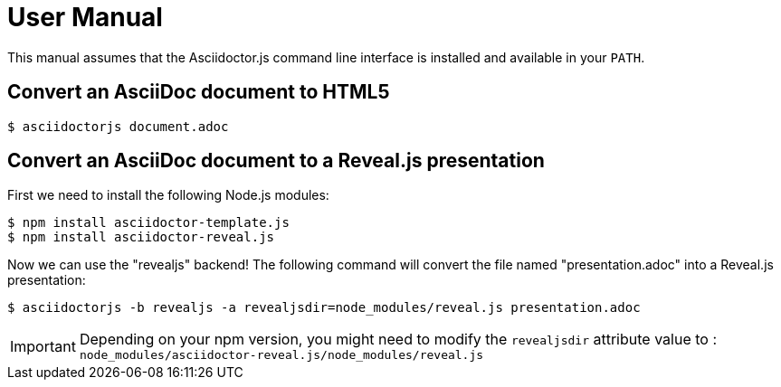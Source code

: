 = User Manual

This manual assumes that the Asciidoctor.js command line interface is installed and available in your `PATH`.

== Convert an AsciiDoc document to HTML5

 $ asciidoctorjs document.adoc

== Convert an AsciiDoc document to a Reveal.js presentation

First we need to install the following Node.js modules:

 $ npm install asciidoctor-template.js
 $ npm install asciidoctor-reveal.js

Now we can use the "revealjs" backend! The following command will convert the file named "presentation.adoc" into a Reveal.js presentation:

 $ asciidoctorjs -b revealjs -a revealjsdir=node_modules/reveal.js presentation.adoc

IMPORTANT: Depending on your npm version, you might need to modify the `revealjsdir` attribute value to : `node_modules/asciidoctor-reveal.js/node_modules/reveal.js`
